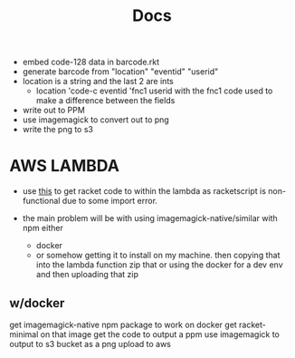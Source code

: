 #+title: Docs
- embed code-128 data in barcode.rkt
- generate barcode from "location" "eventid" "userid"
- location is a string and the last 2 are ints
  - location 'code-c eventid 'fnc1 userid
    with the fnc1 code used to make a difference between the fields
- write out to PPM
- use imagemagick to convert out to png
- write the png to s3

* AWS LAMBDA
- use [[https://www.lambrospetrou.com/articles/aws-lambda-meets-racket][this]] to get racket code to within the lambda
  as racketscript is non-functional due to some import error.

- the main problem will be with using imagemagick-native/similar with npm
  either
  - docker
  - or somehow getting it to install on my machine.
    then copying that into the lambda function zip
    that or using the docker for a dev env and then uploading that zip
** w/docker
get imagemagick-native npm package to work on docker
get racket-minimal on that image
get the code to output a ppm
use imagemagick to output to s3 bucket as a png
upload to aws
